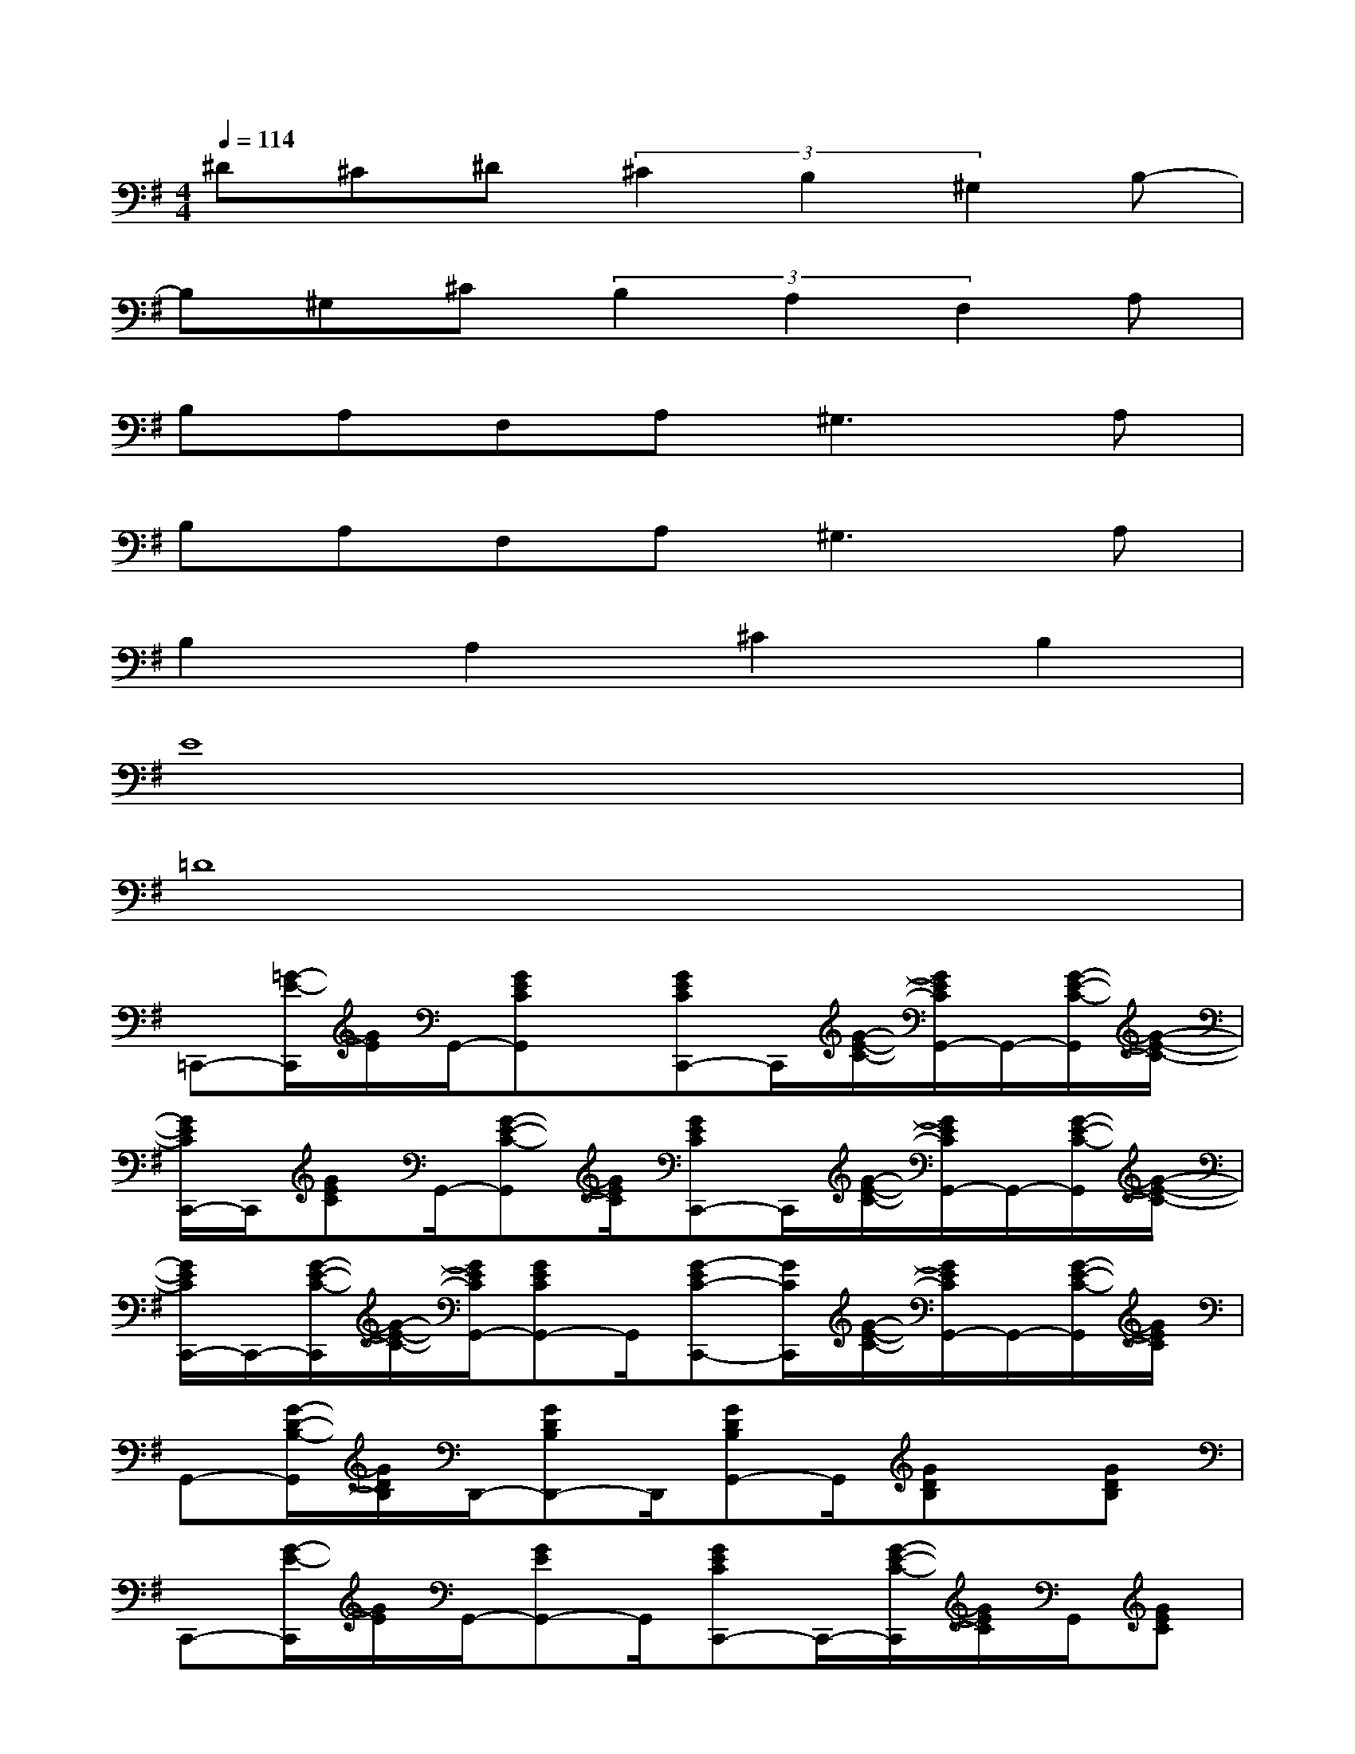 X:1
T:
M:4/4
L:1/8
Q:1/4=114
K:G%1sharps
V:1
^D^C^D(3^C2B,2^G,2B,-|
B,^G,^C(3B,2A,2F,2A,|
B,A,F,A,2<^G,2A,|
B,A,F,A,2<^G,2A,|
B,2A,2^C2B,2|
E8|
=D8|
=C,,-[=G/2-E/2-C,,/2][G/2E/2]G,,/2-[GECG,,]x/2[GECC,,-]C,,/2[G/2-E/2-C/2-][G/2E/2C/2G,,/2-]G,,/2-[G/2-E/2-C/2-G,,/2][G/2-E/2-C/2-]|
[G/2E/2C/2C,,/2-]C,,/2[GEC]G,,/2-[G-E-C-G,,][G/2E/2C/2][GECC,,-]C,,/2[G/2-E/2-C/2-][G/2E/2C/2G,,/2-]G,,/2-[G/2-E/2-C/2-G,,/2][G/2-E/2-C/2-]|
[G/2E/2C/2C,,/2-]C,,/2-[G/2-E/2-C/2-C,,/2][G/2-E/2-C/2-][G/2E/2C/2G,,/2-][GECG,,-]G,,/2[G-EC-C,,-][G/2C/2C,,/2][G/2-E/2-C/2-][G/2E/2C/2G,,/2-]G,,/2-[G/2-E/2-C/2-G,,/2][G/2E/2C/2]|
G,,-[G/2-D/2-B,/2-G,,/2][G/2D/2B,/2]D,,/2-[GDB,D,,-]D,,/2[GDB,G,,-]G,,/2[GDB,]x/2[GDB,]|
C,,-[G/2-E/2-C,,/2][G/2E/2]G,,/2-[GEG,,-]G,,/2[GECC,,-]C,,/2-[G/2-E/2-C/2-C,,/2][G/2E/2C/2]G,,/2[GEC]|
x[A=FC]x/2[A=FC]x/2[A=FC]x/2[A=FC]x/2[A/2=F/2C/2]x/2|
x[GEC]x/2[GEC]x/2[GDB,]x/2[GDB,]x/2[G/2D/2B,/2]x/2|
x[GE]x/2[GEC]x/2[GEC]x/2[GE]x/2[G/2E/2C/2]x/2|
[GDB,]x/2[GDB,]x/2[G3/2D3/2B,3/2]x/2[GD-B,]D/2[GDB,]x/2